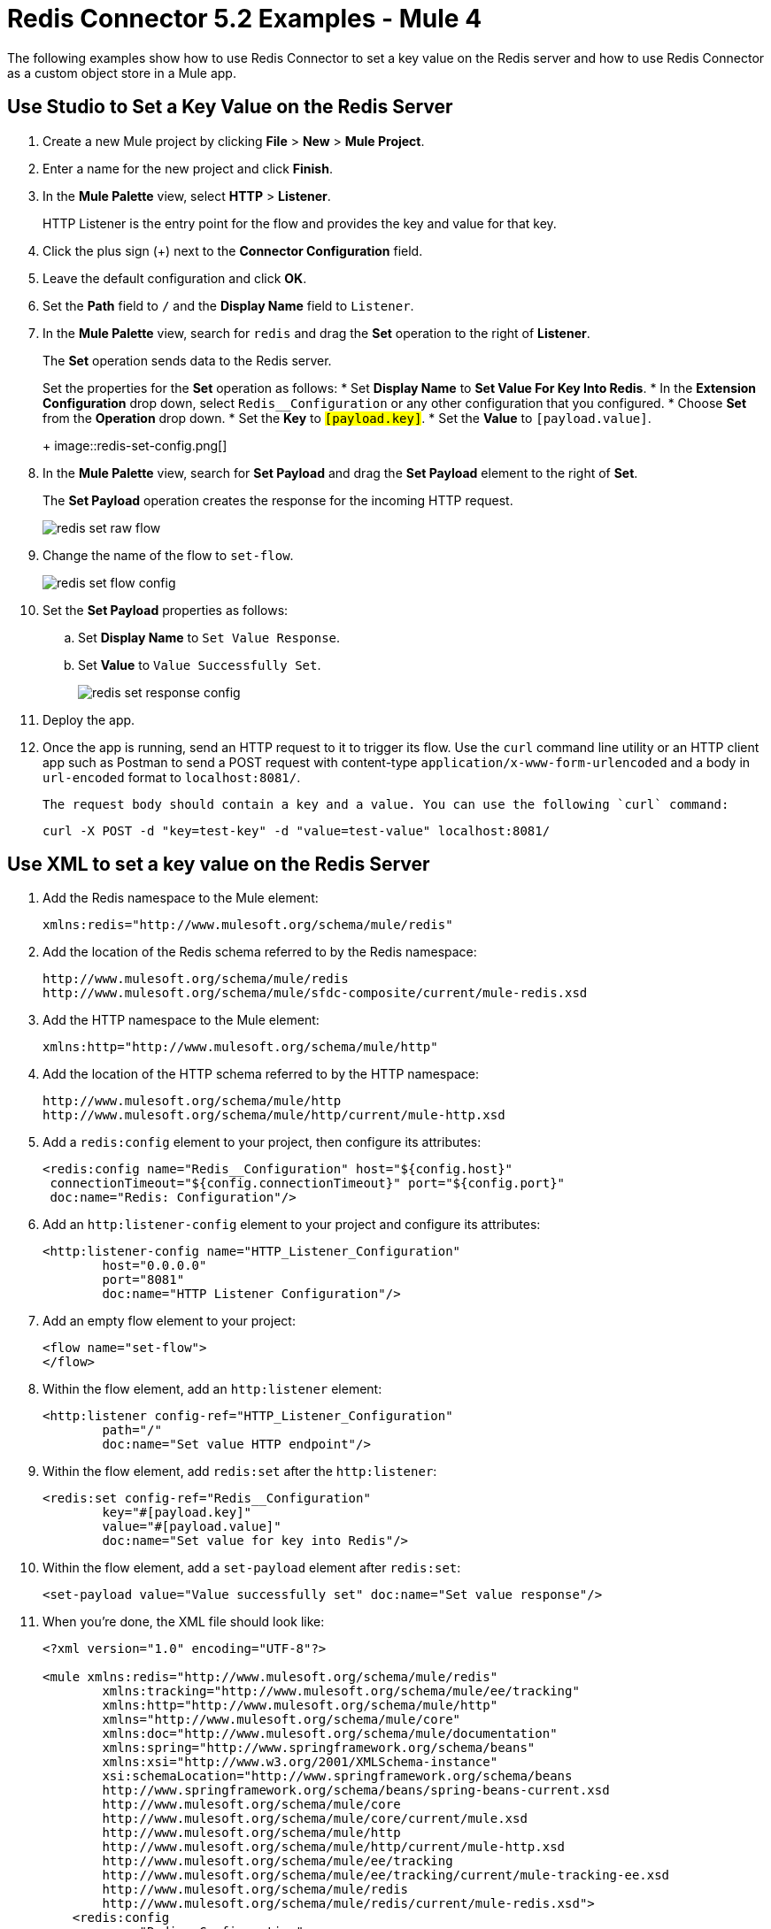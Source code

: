 = Redis Connector 5.2 Examples - Mule 4
:page-aliases: connectors::redis/redis-connector-examples.adoc

The following examples show how to use Redis Connector to set a key value on the Redis server and how to use Redis Connector as a custom object store in a Mule app.

== Use Studio to Set a Key Value on the Redis Server

. Create a new Mule project by clicking *File* > *New* > *Mule Project*.
. Enter a name for the new project and click *Finish*.
. In the *Mule Palette* view, select *HTTP* > *Listener*.
+
HTTP Listener is the entry point for the flow and provides the key and value for that key.
+
. Click the plus sign (+) next to the *Connector Configuration* field.
. Leave the default configuration and click *OK*.
. Set the *Path* field to `/` and the *Display Name* field to `Listener`.
+
. In the *Mule Palette* view, search for `redis` and drag the *Set* operation to the right of *Listener*.
+
The *Set* operation sends data to the Redis server.
+
Set the properties for the *Set* operation as follows:
* Set *Display Name* to *Set Value For Key Into Redis*.
* In the *Extension Configuration* drop down, select `Redis__Configuration` or any other configuration that you configured.
* Choose *Set* from the *Operation* drop down.
* Set the *Key* to `#[payload.key]`.
* Set the *Value* to `#[payload.value]`.
+
image::redis-set-config.png[]
+
. In the *Mule Palette* view, search for *Set Payload* and drag the *Set Payload* element to the right of *Set*.
+
The *Set Payload* operation creates the response for the incoming HTTP request.
+
image::redis-set-raw-flow.png[]
+
. Change the name of the flow to `set-flow`.
+
image::redis-set-flow-config.png[]
+
. Set the *Set Payload* properties as follows:
.. Set *Display Name* to `Set Value Response`.
.. Set *Value* to `Value Successfully Set`.
+
image::redis-set-response-config.png[]
+
. Deploy the app.
. Once the app is running, send an HTTP request to it to trigger its flow. Use the `curl` command line utility or an HTTP client app such as Postman to send a POST request with content-type `application/x-www-form-urlencoded` and a body in `url-encoded` format to `+localhost:8081/+`.
+
 The request body should contain a key and a value. You can use the following `curl` command:
+
`curl -X POST -d "key=test-key" -d "value=test-value" localhost:8081/`


[[xmlsave]]
== Use XML to set a key value on the Redis Server

. Add the Redis namespace to the Mule element:
+
[source]
----
xmlns:redis="http://www.mulesoft.org/schema/mule/redis"
----
+
. Add the location of the Redis schema referred to by the Redis namespace:
+
[source,text,linenums]
----
http://www.mulesoft.org/schema/mule/redis
http://www.mulesoft.org/schema/mule/sfdc-composite/current/mule-redis.xsd
----
+
. Add the HTTP namespace to the Mule element:
+
----
xmlns:http="http://www.mulesoft.org/schema/mule/http"
----
+
. Add the location of the HTTP schema referred to by the HTTP namespace:
+
[source,text,linenums]
----
http://www.mulesoft.org/schema/mule/http
http://www.mulesoft.org/schema/mule/http/current/mule-http.xsd
----
+
. Add a `redis:config` element to your project, then configure its attributes:
+
[source,xml,linenums]
----
<redis:config name="Redis__Configuration" host="${config.host}"
 connectionTimeout="${config.connectionTimeout}" port="${config.port}"
 doc:name="Redis: Configuration"/>
----
+
. Add an `http:listener-config` element to your project and configure its attributes:
+
[source,xml,linenums]
----
<http:listener-config name="HTTP_Listener_Configuration"
	host="0.0.0.0"
	port="8081"
	doc:name="HTTP Listener Configuration"/>
----
+
. Add an empty flow element to your project:
+
[source,xml,linenums]
----
<flow name="set-flow">
</flow>
----
+
. Within the flow element, add an `http:listener` element:
+
[source,xml,linenums]
----
<http:listener config-ref="HTTP_Listener_Configuration"
	path="/"
	doc:name="Set value HTTP endpoint"/>
----
+
. Within the flow element, add `redis:set` after the `http:listener`:
+
[source,xml,linenums]
----
<redis:set config-ref="Redis__Configuration"
	key="#[payload.key]"
	value="#[payload.value]"
	doc:name="Set value for key into Redis"/>
----
+
. Within the flow element, add a `set-payload` element after `redis:set`:
+
[source,xml]
----
<set-payload value="Value successfully set" doc:name="Set value response"/>
----
+
. When you're done, the XML file should look like:
+
[source,xml,linenums]
----
<?xml version="1.0" encoding="UTF-8"?>

<mule xmlns:redis="http://www.mulesoft.org/schema/mule/redis"
	xmlns:tracking="http://www.mulesoft.org/schema/mule/ee/tracking"
	xmlns:http="http://www.mulesoft.org/schema/mule/http"
	xmlns="http://www.mulesoft.org/schema/mule/core"
	xmlns:doc="http://www.mulesoft.org/schema/mule/documentation"
	xmlns:spring="http://www.springframework.org/schema/beans"
	xmlns:xsi="http://www.w3.org/2001/XMLSchema-instance"
	xsi:schemaLocation="http://www.springframework.org/schema/beans
	http://www.springframework.org/schema/beans/spring-beans-current.xsd
	http://www.mulesoft.org/schema/mule/core
	http://www.mulesoft.org/schema/mule/core/current/mule.xsd
	http://www.mulesoft.org/schema/mule/http
	http://www.mulesoft.org/schema/mule/http/current/mule-http.xsd
	http://www.mulesoft.org/schema/mule/ee/tracking
	http://www.mulesoft.org/schema/mule/ee/tracking/current/mule-tracking-ee.xsd
	http://www.mulesoft.org/schema/mule/redis
	http://www.mulesoft.org/schema/mule/redis/current/mule-redis.xsd">
    <redis:config
    	name="Redis__Configuration"
	    host="${config.host}"
	    connectionTimeout="${config.connectionTimeout}"
	    port="${config.port}"
	    doc:name="Redis: Configuration"/>
    <http:listener-config
    	name="HTTP_Listener_Configuration"
	    host="0.0.0.0"
	    port="8081" doc:name="HTTP Listener Configuration"/>
    <flow name="set-flow">
        <http:listener
	        config-ref="HTTP_Listener_Configuration"
	        path="/"
	        doc:name="Set value HTTP endpoint"/>
        <redis:set
	        config-ref="Redis__Configuration"
	        key="#[payload.key]"
	        value="#[payload.value]"
        doc:name="Set value for key into Redis"/>
        <set-payload
         value="Successfully set value: #[payload.value] to key: #[payload.key]"
         doc:name="Set value response"/>
    </flow>
</mule>
----

[[xmlobjectstore]]
== XML Custom Object Store

This use case describes how to use the Redis Connector as a custom object store in a Mule app.

. Add the Redis namespace to the Mule element:
+
[source]
----
xmlns:redis="http://www.mulesoft.org/schema/mule/redis"
----
+
. Add the location of the Redis schema referred to by the Redis namespace:
+
[source,text,linenums]
----
http://www.mulesoft.org/schema/mule/redis
http://www.mulesoft.org/schema/mule/sfdc-composite/current/mule-redis.xsd
----
+
. Add the HTTP namespace to the Mule element:
+
[source]
----
xmlns:http="http://www.mulesoft.org/schema/mule/http"
----
+
. Add the location of the HTTP schema referred to by the HTTP namespace:
+
[source,text,linenums]
----
http://www.mulesoft.org/schema/mule/http
http://www.mulesoft.org/schema/mule/http/current/mule-http.xsd
----
+
. Add the object store namespace to the Mule element:
+
[source]
----
xmlns:os="http://www.mulesoft.org/schema/mule/os"
----
+
. Add the location of the object store schema referred to by the object store's namespace:
+
[source,text,linenums]
----
http://www.mulesoft.org/schema/mule/os
http://www.mulesoft.org/schema/mule/os/current/mule-os.xsd
----
+
. Add an `os:config` element to your project, then configure it to contain a Redis connection type (clustered or non-clustered). This is only possible in Studio and must be configured through XML (there is no support using the Studio graphic configuration).
+
[source,xml,linenums]
----
<os:config name="ObjectStore_Config">
     <redis:nonclustered-connection host="${redis.host}"/>
</os:config>
----
+
. Add an `os:object-store` element to your project and configure it to reference the previously created config.
+
[source,xml,linenums]
----
<os:object-store
	name="Object_store"
	config-ref="ObjectStore_Config"
	maxEntries="1"
	entryTtl="60"
	expirationInterval="10"
	expirationIntervalUnit="SECONDS"/>
----
+
. Add n `http:listener-config` element to your project, and configure its attributes:
+
[source,xml,linenums]
----
<http:listener-config
	name="HTTP_Listener_Configuration"
	host="0.0.0.0"
 	port="8081" doc:name="HTTP Listener Configuration"/>
----
+
. Add an empty flow element to your project:
+
[source,xml,linenums]
----
<flow name="set-flow">
</flow>
----
+
. Within the flow element, add an `http:listener` element:
+
[source,xml]
----
<http:listener config-ref="HTTP_Listener_Configuration" path="/" />
----
+
. Within the flow element, add an `os:store` after the `http:listener`, and configure it to use the previously created object store:
+
[source,xml,linenums]
----
<os:store
	key="#[attributes.queryParams.key]"
	objectStore="Object_store"
	failIfPresent="true"
	failOnNullValue="false">
	<os:value ><![CDATA[#[attributes.queryParams.value]]]></os:value>
</os:store>
----
+
. When you're done, the XML file should look like:
+
[source,xml,linenums]
----
<?xml version="1.0" encoding="UTF-8"?>

<mule xmlns:ee="http://www.mulesoft.org/schema/mule/ee/core"
	xmlns:http="http://www.mulesoft.org/schema/mule/http"
	xmlns:os="http://www.mulesoft.org/schema/mule/os"
	xmlns:redis="http://www.mulesoft.org/schema/mule/redis"
	xmlns="http://www.mulesoft.org/schema/mule/core"
	xmlns:doc="http://www.mulesoft.org/schema/mule/documentation"
	xmlns:xsi="http://www.w3.org/2001/XMLSchema-instance"
	xsi:schemaLocation="
	http://www.mulesoft.org/schema/mule/ee/core
	http://www.mulesoft.org/schema/mule/ee/core/current/mule-ee.xsd
	http://www.mulesoft.org/schema/mule/core
	http://www.mulesoft.org/schema/mule/core/current/mule.xsd
	http://www.mulesoft.org/schema/mule/redis
	http://www.mulesoft.org/schema/mule/redis/current/mule-redis.xsd
	http://www.mulesoft.org/schema/mule/os
	http://www.mulesoft.org/schema/mule/os/current/mule-os.xsd
	http://www.mulesoft.org/schema/mule/http
	http://www.mulesoft.org/schema/mule/http/current/mule-http.xsd">

	<http:listener-config name="HTTP_Listener_config">
		<http:listener-connection
		host="0.0.0.0"
		port="8081" />
	</http:listener-config>

	<os:object-store
		name="Object_store"
		config-ref="ObjectStore_Config"
		maxEntries="1"
		entryTtl="60"
		expirationInterval="10"
		expirationIntervalUnit="SECONDS"/>

	<os:config name="ObjectStore_Config">
        <redis:nonclustered-connection
			host="${redis.host}"/>
    	</os:config>

	<flow name="StoreFlow" >
        <http:listener
	        doc:name="Listener"
	        config-ref="HTTP_Listener_config"
			path="/store"/>
        <os:store
			doc:name="Store"
			key="#[attributes.queryParams.key]"
			objectStore="Object_store"
			failIfPresent="true"
			failOnNullValue="false">
		<os:value ><![CDATA[#[attributes.queryParams.value]]]></os:value>
	</os:store>
    	</flow>
</mule>
----

== See Also

xref:connectors::introduction/introduction-to-anypoint-connectors.adoc[Introduction to Anypoint Connectors]
https://help.mulesoft.com[MuleSoft Help Center]
